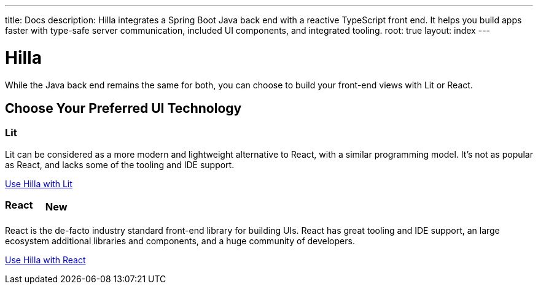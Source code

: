 ---
title: Docs
description: Hilla integrates a Spring Boot Java back end with a reactive TypeScript front end. It helps you build apps faster with type-safe server communication, included UI components, and integrated tooling.
root: true
layout: index
---

= Hilla

While the Java back end remains the same for both, you can choose to build your front-end views with Lit or React.

[.cards.quiet.large]
== Choose Your Preferred UI Technology

[.card.large]
=== Lit
Lit can be considered as a more modern and lightweight alternative to React, with a similar programming model. It's not as popular as React, and lacks some of the tooling and IDE support.

<<lit/overview#,Use Hilla with Lit>>

[.card.large]
=== React [badge]#New#
React is the de-facto industry standard front-end library for building UIs. React has great tooling and IDE support, an large ecosystem additional libraries and components, and a huge community of developers.

<<react/overview#,Use Hilla with React>>


++++
<style>
.badge {
  font-size: var(--docs-font-size-2xs);
  display: inline-block;
  padding: 0.2em 0.5em;
  margin: 0 0.5em;
  vertical-align: top;
  background-color: var(--docs-purple-800);
  color: var(--docs-purple-200);
  border-radius: var(--docs-border-radius-m);
}
</style>
++++
